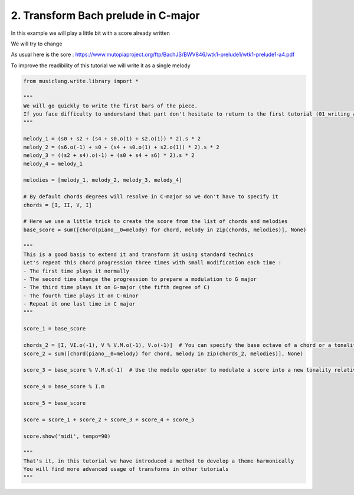 
.. DO NOT EDIT.
.. THIS FILE WAS AUTOMATICALLY GENERATED BY SPHINX-GALLERY.
.. TO MAKE CHANGES, EDIT THE SOURCE PYTHON FILE:
.. "auto_examples/01_basics/02_transform_bach_prelude.py"
.. LINE NUMBERS ARE GIVEN BELOW.

.. only:: html

    .. note::
        :class: sphx-glr-download-link-note

        Click :ref:`here <sphx_glr_download_auto_examples_01_basics_02_transform_bach_prelude.py>`
        to download the full example code

.. rst-class:: sphx-glr-example-title

.. _sphx_glr_auto_examples_01_basics_02_transform_bach_prelude.py:


2. Transform Bach prelude in C-major
===================================

In this example we will play a little bit with a score already written

We will try to change

As usual here is the sore : https://www.mutopiaproject.org/ftp/BachJS/BWV846/wtk1-prelude1/wtk1-prelude1-a4.pdf

To improve the readibility of this tutorial we will write it as a single melody

.. GENERATED FROM PYTHON SOURCE LINES 13-61

.. code-block:: default

    from musiclang.write.library import *

    """
    We will go quickly to write the first bars of the piece.
    If you face difficulty to understand that part don't hesitate to return to the first tutorial (01_writing_alla_turca)
    """

    melody_1 = (s0 + s2 + (s4 + s0.o(1) + s2.o(1)) * 2).s * 2
    melody_2 = (s6.o(-1) + s0 + (s4 + s0.o(1) + s2.o(1)) * 2).s * 2
    melody_3 = ((s2 + s4).o(-1) + (s0 + s4 + s6) * 2).s * 2
    melody_4 = melody_1

    melodies = [melody_1, melody_2, melody_3, melody_4]

    # By default chords degrees will resolve in C-major so we don't have to specify it
    chords = [I, II, V, I]

    # Here we use a little trick to create the score from the list of chords and melodies
    base_score = sum([chord(piano__0=melody) for chord, melody in zip(chords, melodies)], None)

    """
    This is a good basis to extend it and transform it using standard technics
    Let's repeat this chord progression three times with small modification each time :
    - The first time plays it normally
    - The second time change the progression to prepare a modulation to G major
    - The third time plays it on G-major (the fifth degree of C)
    - The fourth time plays it on C-minor
    - Repeat it one last time in C major
    """

    score_1 = base_score

    chords_2 = [I, VI.o(-1), V % V.M.o(-1), V.o(-1)]  # You can specify the base octave of a chord or a tonality
    score_2 = sum([chord(piano__0=melody) for chord, melody in zip(chords_2, melodies)], None)

    score_3 = base_score % V.M.o(-1)  # Use the modulo operator to modulate a score into a new tonality relatively, here G-major

    score_4 = base_score % I.m

    score_5 = base_score

    score = score_1 + score_2 + score_3 + score_4 + score_5

    score.show('midi', tempo=90)

    """
    That's it, in this tutorial we have introduced a method to develop a theme harmonically
    You will find more advanced usage of transforms in other tutorials
    """

.. rst-class:: sphx-glr-timing

   **Total running time of the script:** ( 0 minutes  0.000 seconds)


.. _sphx_glr_download_auto_examples_01_basics_02_transform_bach_prelude.py:

.. only:: html

  .. container:: sphx-glr-footer sphx-glr-footer-example


    .. container:: sphx-glr-download sphx-glr-download-python

      :download:`Download Python source code: 02_transform_bach_prelude.py <02_transform_bach_prelude.py>`

    .. container:: sphx-glr-download sphx-glr-download-jupyter

      :download:`Download Jupyter notebook: 02_transform_bach_prelude.ipynb <02_transform_bach_prelude.ipynb>`


.. only:: html

 .. rst-class:: sphx-glr-signature

    `Gallery generated by Sphinx-Gallery <https://sphinx-gallery.github.io>`_
